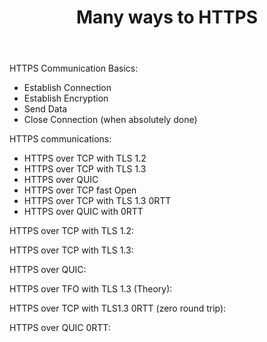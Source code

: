 #+TITLE: Many ways to HTTPS

HTTPS Communication Basics:
- Establish Connection
- Establish Encryption
- Send Data
- Close Connection (when absolutely done)

HTTPS communications:
- HTTPS over TCP with TLS 1.2
- HTTPS over TCP with TLS 1.3
- HTTPS over QUIC
- HTTPS over TCP fast Open
- HTTPS over TCP with TLS 1.3 0RTT
- HTTPS over QUIC with 0RTT

HTTPS over TCP with TLS 1.2:
[[file:TLS1_2.png]]

HTTPS over TCP with TLS 1.3:
[[file:TLS1_3.png]]

HTTPS over QUIC:
[[file:QUIC.png]]

HTTPS over TFO with TLS 1.3 (Theory):
[[file:TFO_TLS1_3.png]]

HTTPS over TCP with TLS1.3 0RTT (zero round trip):
[[file:TLS1_3_0RTT.png]]

HTTPS over QUIC 0RTT:
[[file:QUIC_0RTT.png]]
